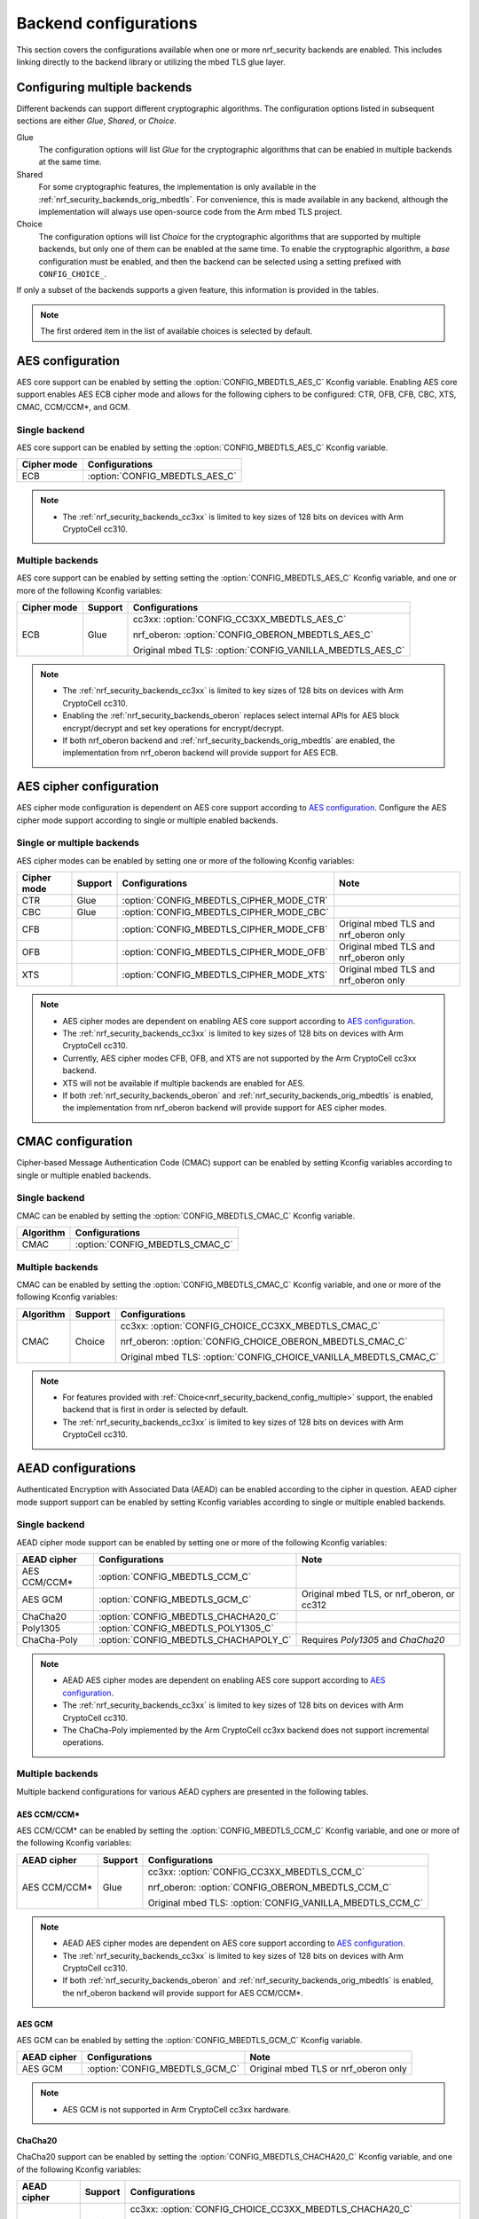 .. _nrf_security_backend_config:

Backend configurations
######################

This section covers the configurations available when one or more nrf_security backends are enabled.
This includes linking directly to the backend library or utilizing the mbed TLS glue layer.

.. _nrf_security_backend_config_multiple:

Configuring multiple backends
*****************************

Different backends can support different cryptographic algorithms.
The configuration options listed in subsequent sections are either *Glue*, *Shared*, or *Choice*.

Glue
   The configuration options will list `Glue` for the cryptographic algorithms that can be enabled in multiple backends at the same time.
Shared
   For some cryptographic features, the implementation is only available in the :ref:`nrf_security_backends_orig_mbedtls`.
   For convenience, this is made available in any backend, although the implementation will always use open-source code from the Arm mbed TLS project.
Choice
   The configuration options will list `Choice` for the cryptographic algorithms that are supported by multiple backends, but only one of them can be enabled at the same time.
   To enable the cryptographic algorithm, a `base` configuration must be enabled, and then the backend can be selected using a setting prefixed with ``CONFIG_CHOICE_``.

If only a subset of the backends supports a given feature, this information is provided in the tables.

.. note::
   The first ordered item in the list of available choices is selected by default.


AES configuration
*****************

AES core support can be enabled by setting the :option:`CONFIG_MBEDTLS_AES_C` Kconfig variable.
Enabling AES core support enables AES ECB cipher mode and allows for the following ciphers to be configured: CTR, OFB, CFB, CBC, XTS, CMAC, CCM/CCM*, and GCM.

Single backend
==============

AES core support can be enabled by setting the :option:`CONFIG_MBEDTLS_AES_C` Kconfig variable.

+--------------+-----------------------------------+
| Cipher mode  | Configurations                    |
+==============+===================================+
| ECB          | :option:`CONFIG_MBEDTLS_AES_C`    |
+--------------+-----------------------------------+

.. note::
   * The :ref:`nrf_security_backends_cc3xx` is limited to key sizes of 128 bits on devices with Arm CryptoCell cc310.

Multiple backends
=================

AES core support can be enabled by setting setting the :option:`CONFIG_MBEDTLS_AES_C` Kconfig variable, and one or more of the following Kconfig variables:

+--------------+----------------+------------------------------------------------------------+
| Cipher mode  | Support        | Configurations                                             |
+==============+================+============================================================+
| ECB          | Glue           | cc3xx: :option:`CONFIG_CC3XX_MBEDTLS_AES_C`                |
|              |                |                                                            |
|              |                | nrf_oberon: :option:`CONFIG_OBERON_MBEDTLS_AES_C`          |
|              |                |                                                            |
|              |                | Original mbed TLS: :option:`CONFIG_VANILLA_MBEDTLS_AES_C`  |
+--------------+----------------+------------------------------------------------------------+

.. note::
   * The :ref:`nrf_security_backends_cc3xx` is limited to key sizes of 128 bits on devices with Arm CryptoCell cc310.
   * Enabling the :ref:`nrf_security_backends_oberon` replaces select internal APIs for AES block encrypt/decrypt and set key operations for encrypt/decrypt.
   * If both nrf_oberon backend and :ref:`nrf_security_backends_orig_mbedtls` are enabled, the implementation from
     nrf_oberon backend will provide support for AES ECB.


AES cipher configuration
************************

AES cipher mode configuration is dependent on AES core support according to `AES configuration`_.
Configure the AES cipher mode support according to single or multiple enabled backends.

Single or multiple backends
===========================

AES cipher modes can be enabled by setting one or more of the following Kconfig variables:

+--------------+-----------------+---------------------------------------------+----------------------------------------+
| Cipher mode  | Support         | Configurations                              | Note                                   |
+==============+=================+=============================================+========================================+
| CTR          | Glue            | :option:`CONFIG_MBEDTLS_CIPHER_MODE_CTR`    |                                        |
+--------------+-----------------+---------------------------------------------+----------------------------------------+
| CBC          | Glue            | :option:`CONFIG_MBEDTLS_CIPHER_MODE_CBC`    |                                        |
+--------------+-----------------+---------------------------------------------+----------------------------------------+
| CFB          |                 | :option:`CONFIG_MBEDTLS_CIPHER_MODE_CFB`    | Original mbed TLS and nrf_oberon only  |
+--------------+-----------------+---------------------------------------------+----------------------------------------+
| OFB          |                 | :option:`CONFIG_MBEDTLS_CIPHER_MODE_OFB`    | Original mbed TLS and nrf_oberon only  |
+--------------+-----------------+---------------------------------------------+----------------------------------------+
| XTS          |                 | :option:`CONFIG_MBEDTLS_CIPHER_MODE_XTS`    | Original mbed TLS and nrf_oberon only  |
+--------------+-----------------+---------------------------------------------+----------------------------------------+

.. note::
   * AES cipher modes are dependent on enabling AES core support according to `AES configuration`_.
   * The :ref:`nrf_security_backends_cc3xx` is limited to key sizes of 128 bits on devices with Arm CryptoCell cc310.
   * Currently, AES cipher modes CFB, OFB, and XTS are not supported by the Arm CryptoCell cc3xx backend.
   * XTS will not be available if multiple backends are enabled for AES.
   * If both :ref:`nrf_security_backends_oberon` and :ref:`nrf_security_backends_orig_mbedtls` is enabled, the implementation from
     nrf_oberon backend will provide support for AES cipher modes.


CMAC configuration
******************

Cipher-based Message Authentication Code (CMAC) support can be enabled by setting Kconfig variables according to single or multiple enabled backends.

Single backend
==============

CMAC can be enabled by setting the :option:`CONFIG_MBEDTLS_CMAC_C` Kconfig variable.

+--------------+-----------------------------------+
| Algorithm    | Configurations                    |
+==============+===================================+
| CMAC         | :option:`CONFIG_MBEDTLS_CMAC_C`   |
+--------------+-----------------------------------+

Multiple backends
=================

CMAC can be enabled by setting the :option:`CONFIG_MBEDTLS_CMAC_C` Kconfig variable, and one or more of the following Kconfig variables:

+--------------+-----------------------------+--------------------------------------------------------------------+
| Algorithm    | Support                     | Configurations                                                     |
+==============+=============================+====================================================================+
| CMAC         | Choice                      | cc3xx: :option:`CONFIG_CHOICE_CC3XX_MBEDTLS_CMAC_C`                |
|              |                             |                                                                    |
|              |                             | nrf_oberon: :option:`CONFIG_CHOICE_OBERON_MBEDTLS_CMAC_C`          |
|              |                             |                                                                    |
|              |                             | Original mbed TLS: :option:`CONFIG_CHOICE_VANILLA_MBEDTLS_CMAC_C`  |
+--------------+-----------------------------+--------------------------------------------------------------------+

.. note::
   * For features provided with :ref:`Choice<nrf_security_backend_config_multiple>` support, the enabled backend that is first in order is selected by default.
   * The :ref:`nrf_security_backends_cc3xx` is limited to key sizes of 128 bits on devices with Arm CryptoCell cc310.

AEAD configurations
*******************

Authenticated Encryption with Associated Data (AEAD) can be enabled according to the cipher in question.
AEAD cipher mode support support can be enabled by setting Kconfig variables according to single or multiple enabled backends.

Single backend
==============

AEAD cipher mode support can be enabled by setting one or more of the following Kconfig variables:

+--------------+-----------------------------------------+-----------------------------------------+
| AEAD cipher  | Configurations                          | Note                                    |
+==============+=========================================+=========================================+
| AES CCM/CCM* | :option:`CONFIG_MBEDTLS_CCM_C`          |                                         |
+--------------+-----------------------------------------+-----------------------------------------+
| AES GCM      | :option:`CONFIG_MBEDTLS_GCM_C`          | Original mbed TLS, or nrf_oberon,       |
|              |                                         | or cc312                                |
+--------------+-----------------------------------------+-----------------------------------------+
| ChaCha20     | :option:`CONFIG_MBEDTLS_CHACHA20_C`     |                                         |
+--------------+-----------------------------------------+-----------------------------------------+
| Poly1305     | :option:`CONFIG_MBEDTLS_POLY1305_C`     |                                         |
+--------------+-----------------------------------------+-----------------------------------------+
| ChaCha-Poly  | :option:`CONFIG_MBEDTLS_CHACHAPOLY_C`   | Requires `Poly1305` and `ChaCha20`      |
+--------------+-----------------------------------------+-----------------------------------------+

.. note::
   * AEAD AES cipher modes are dependent on enabling AES core support according to `AES configuration`_.
   * The :ref:`nrf_security_backends_cc3xx` is limited to key sizes of 128 bits on devices with Arm CryptoCell cc310.
   * The ChaCha-Poly implemented by the Arm CryptoCell cc3xx backend does not support incremental operations.


Multiple backends
=================

Multiple backend configurations for various AEAD cyphers are presented in the following tables.

AES CCM/CCM*
------------

AES CCM/CCM* can be enabled by setting the :option:`CONFIG_MBEDTLS_CCM_C` Kconfig variable, and one or more of the following Kconfig variables:

+--------------+-----------------+-----------------------------------------------------------------+
| AEAD cipher  | Support         | Configurations                                                  |
+==============+=================+=================================================================+
| AES CCM/CCM* | Glue            | cc3xx: :option:`CONFIG_CC3XX_MBEDTLS_CCM_C`                     |
|              |                 |                                                                 |
|              |                 | nrf_oberon: :option:`CONFIG_OBERON_MBEDTLS_CCM_C`               |
|              |                 |                                                                 |
|              |                 | Original mbed TLS: :option:`CONFIG_VANILLA_MBEDTLS_CCM_C`       |
+--------------+-----------------+-----------------------------------------------------------------+

.. note::
   * AEAD AES cipher modes are dependent on AES core support according to `AES configuration`_.
   * The :ref:`nrf_security_backends_cc3xx` is limited to key sizes of 128 bits on devices with Arm CryptoCell cc310.
   * If both :ref:`nrf_security_backends_oberon` and :ref:`nrf_security_backends_orig_mbedtls` is enabled, the nrf_oberon backend will
     provide support for AES CCM/CCM*.

AES GCM
-------

AES GCM can be enabled by setting the :option:`CONFIG_MBEDTLS_GCM_C` Kconfig variable.

+--------------+-----------------------------------+--------------------------------------+
| AEAD cipher  | Configurations                    | Note                                 |
+==============+===================================+======================================+
| AES GCM      | :option:`CONFIG_MBEDTLS_GCM_C`    | Original mbed TLS or nrf_oberon only |
+--------------+-----------------------------------+--------------------------------------+

.. note::
   * AES GCM is not supported in Arm CryptoCell cc3xx hardware.

ChaCha20
--------

ChaCha20 support can be enabled by setting the :option:`CONFIG_MBEDTLS_CHACHA20_C` Kconfig variable, and one of the following Kconfig variables:

+--------------+-----------------+--------------------------------------------------------------------------+
| AEAD cipher  | Support         | Configurations                                                           |
+==============+=================+==========================================================================+
| ChaCha20     | Choice          | cc3xx: :option:`CONFIG_CHOICE_CC3XX_MBEDTLS_CHACHA20_C`                  |
|              |                 |                                                                          |
|              |                 | Original mbed TLS: :option:`CONFIG_CHOICE_VANILLA_MBEDTLS_CHACHA20_C`    |
+--------------+-----------------+--------------------------------------------------------------------------+

.. note::
   * For features provided with :ref:`Choice<nrf_security_backend_config_multiple>` support, the enabled backend that is first in order is selected by default.
   * The ChaCha-Poly implemented by the :ref:`nrf_security_backends_cc3xx` does not support incremental operations.

Poly1305
--------

Poly1305 can be enabled by setting the :option:`CONFIG_MBEDTLS_POLY1305_C` Kconfig variable and one of the following Kconfig variables:

+--------------+-----------------+-----------------------------------------------------------------------+
| AEAD cipher  | Support         | Configurations                                                        |
+==============+=================+=======================================================================+
| Poly1305     | Choice          | cc3xx: :option:`CONFIG_CHOICE_CC3XX_MBEDTLS_POLY1305_C`               |
|              |                 |                                                                       |
|              |                 | Original mbed TLS: :option:`CONFIG_CHOICE_VANILLA_MBEDTLS_POLY1305_C` |
+--------------+-----------------+-----------------------------------------------------------------------+

.. note::
   * For features provided with :ref:`Choice<nrf_security_backend_config_multiple>` support, the enabled backend that is first in order is selected by default.
   * The ChaCha-Poly implemented by the :ref:`nrf_security_backends_cc3xx` does not support incremental operations.


ChaCha-Poly
-----------

ChaCha-Poly can be enabled by setting the :option:`CONFIG_MBEDTLS_CHACHAPOLY_C` Kconfig variable, and one of the following Kconfig variables:

+--------------+-----------------+--------------------------------------------------------------------------+
| AEAD cipher  | Support         | Configurations                                                           |
+==============+=================+==========================================================================+
| ChaCha-Poly  | Choice          | cc3xx: :option:`CONFIG_CHOICE_VANILLA_MBEDTLS_CHACHAPOLY_C`              |
|              |                 |                                                                          |
|              |                 | Original mbed TLS: :option:`CONFIG_CHOICE_VANILLA_MBEDTLS_CHACHAPOLY_C`  |
+--------------+-----------------+--------------------------------------------------------------------------+

.. note::
   * ChaCha-Poly support requires enabling both `ChaCha20`_ and `Poly1305`_.
   * For features provided with :ref:`Choice<nrf_security_backend_config_multiple>` support, the enabled backend that is first in order is selected by default.
   * The ChaCha-Poly implementation in :ref:`nrf_security_backends_cc3xx` does not support incremental operations.

DHM configurations
******************

Diffie-Hellman-Merkel (DHM) support can be enabled by setting Kconfig variables according to single or multiple enabled backends.

Single backend
==============

DHM can be enabled by setting the :option:`CONFIG_MBEDTLS_DHM_C` Kconfig variable.

+--------------+--------------------------------------+
| Algorithm    | Configurations                       |
+==============+======================================+
| DHM          | :option:`CONFIG_MBEDTLS_DHM_C`       |
+--------------+--------------------------------------+

.. note::
   :ref:`nrf_security_backends_cc3xx`  is limited to key size of <= 2048 bits.

Multiple backends
=================

DHM can be enabled by setting the :option:`CONFIG_MBEDTLS_DHM_C` Kconfig variable, and one or more of the following Kconfig variables:

+--------------+--------------+--------------------------------------------------------------+
| Algorithm    | Support      | Configurations                                               |
+==============+==============+==============================================================+
| DHM          | Glue         | cc3xx: :option:`CONFIG_CC3XX_MBEDTLS_DHM_C`                  |
|              |              |                                                              |
|              |              | Original mbed TLS: :option:`CONFIG_VANILLA_MBEDTLS_DHM_C`    |
+--------------+--------------+--------------------------------------------------------------+

.. note::
   * :ref:`nrf_security_backends_cc3xx`  is limited to key size of <= 2048 bits.


ECC configurations
******************

Elliptic Curve Cryptography (ECC) configuration provides support for Elliptic Curve over GF(p).
ECC core support can be enabled by setting the :option:`CONFIG_MBEDTLS_ECP_C` Kconfig variable.
Enabling :option:`CONFIG_MBEDTLS_ECP_C` will activate configuration options that depend upon ECC, such as ECDH, ECDSA, ECJPAKE, and a selection of ECC curves to support in the system.
If multiple backends are available, you can select which backend to use for :option:`CONFIG_MBEDTLS_ECP_C`.
This backend will be used to provide support for ECDH, ECDSA, and/or ECJPAKE (if enabled).

Single backend
==============

ECC core support can be enabled by setting the :option:`CONFIG_MBEDTLS_ECP_C` Kconfig variable.

Multiple backends
=================

ECC core support can be enabled by setting the :option:`CONFIG_MBEDTLS_ECP_C` Kconfig variable, and one of the following Kconfig variables:

+--------------+--------------+--------------------------------------------------------------------+
| Algorithm    | Support      | Configurations                                                     |
+==============+==============+====================================================================+
| ECP          | Choice       | cc3xx: :option:`CONFIG_CHOICE_CC3XX_MBEDTLS_ECP_C`                 |
|              |              |                                                                    |
|              |              | nrf_oberon: :option:`CONFIG_CHOICE_OBERON_MBEDTLS_ECP_C`           |
|              |              |                                                                    |
|              |              | Original mbed TLS: :option:`CONFIG_CHOICE_VANILLA_MBEDTLS_ECP_C`   |
+--------------+--------------+--------------------------------------------------------------------+

.. note::
   * For features provided with :ref:`Choice<nrf_security_backend_config_multiple>` support, the enabled backend that is first in order is selected by default.
   * The :ref:`nrf_oberon_readme` only supports ECC curve secp256r1.


ECDH configurations
*******************

Elliptic Curve Diffie-Hellman (ECDH) support can be enabled by setting the :option:`CONFIG_MBEDTLS_ECDH_C` Kconfig variable.

+--------------+--------------------------------------+
| Algorithm    | Configurations                       |
+==============+======================================+
| ECDH         | :option:`CONFIG_MBEDTLS_ECDH_C`      |
+--------------+--------------------------------------+

.. note::
   * ECDH support depends upon `ECC Configurations`_ being enabled.
   * The :ref:`nrf_cc3xx_mbedcrypto_readme` does not integrate on ECP layer.
     Only the top-level APIs for ECDH are replaced.
   * The :ref:`nrf_oberon_readme` only supports ECC curve secp256r1.


ECDSA configurations
********************

Elliptic Curve Digital Signature Algorithm (ECDSA) support can be enabled be configured by setting the :option:`CONFIG_MBEDTLS_ECDSA_C` Kconfig variable.

+--------------+---------------------------------------+
| Algorithm    | Configurations                        |
+==============+=======================================+
| ECDSA        | :option:`CONFIG_MBEDTLS_ECDSA_C`      |
+--------------+---------------------------------------+

.. note::
   * ECDSA support depends upon `ECC Configurations`_ being enabled.
   * The :ref:`nrf_cc3xx_mbedcrypto_readme` does not integrate on ECP layer.
     Only the top-level APIs for ECDSA are replaced.
   * The :ref:`nrf_oberon_readme` only supports ECC curve secp256r1.


ECJPAKE configurations
**********************

Elliptic Curve, Password Authenticated Key Exchange by Juggling (ECJPAKE) support can be enabled by setting the :option:`CONFIG_MBEDTLS_ECJPAKE_C` Kconfig variable.

+--------------+---------------------------------------+
| Algorithm    | Configurations                        |
+==============+=======================================+
| ECJPAKE      | :option:`CONFIG_MBEDTLS_ECJPAKE_C`    |
+--------------+---------------------------------------+

.. note::
   * ECJPAKE support depends upon `ECC Configurations`_ being enabled.
   * The :ref:`nrf_oberon_readme` only supports ECC curve secp256r1.

.. _nrf_security_backend_config_ecc_curves:

ECC curves configurations
*************************

It is possible to configure the curves that should be supported in the system
depending on the backend selected.

The following table shows the curves that can be enabled.

+-----------------------------+-----------------------------------------------------+--------------------------+
| Curve                       | Configurations                                      | Note                     |
+=============================+=====================================================+==========================+
| NIST secp192r1              | :option:`CONFIG_MBEDTLS_ECP_DP_SECP192R1_ENABLED`   |                          |
+-----------------------------+-----------------------------------------------------+--------------------------+
| NIST secp224r1              | :option:`CONFIG_MBEDTLS_ECP_DP_SECP224R1_ENABLED`   |                          |
+-----------------------------+-----------------------------------------------------+--------------------------+
| NIST secp256r1              | :option:`CONFIG_MBEDTLS_ECP_DP_SECP256R1_ENABLED`   |                          |
+-----------------------------+-----------------------------------------------------+--------------------------+
| NIST secp384r1              | :option:`CONFIG_MBEDTLS_ECP_DP_SECP384R1_ENABLED`   |                          |
+-----------------------------+-----------------------------------------------------+--------------------------+
| NIST secp521r1              | :option:`CONFIG_MBEDTLS_ECP_DP_SECP521R1_ENABLED`   |                          |
+-----------------------------+-----------------------------------------------------+--------------------------+
| Koblitz secp192k1           | :option:`CONFIG_MBEDTLS_ECP_DP_SECP192K1_ENABLED`   |                          |
+-----------------------------+-----------------------------------------------------+--------------------------+
| Koblitz secp224k1           | :option:`CONFIG_MBEDTLS_ECP_DP_SECP224K1_ENABLED`   |                          |
+-----------------------------+-----------------------------------------------------+--------------------------+
| Koblitz secp256k1           | :option:`CONFIG_MBEDTLS_ECP_DP_SECP256K1_ENABLED`   |                          |
+-----------------------------+-----------------------------------------------------+--------------------------+
| Brainpool bp256r1           | :option:`CONFIG_MBEDTLS_ECP_DP_BP256R1_ENABLED`     | Original mbed TLS only   |
+-----------------------------+-----------------------------------------------------+--------------------------+
| Brainpool bp384r1           | :option:`CONFIG_MBEDTLS_ECP_DP_BP384R1_ENABLED`     | Original mbed TLS only   |
+-----------------------------+-----------------------------------------------------+--------------------------+
| Brainpool bp512r1           | :option:`CONFIG_MBEDTLS_ECP_DP_BP512R1_ENABLED`     | Original mbed TLS only   |
+-----------------------------+-----------------------------------------------------+--------------------------+
| Curve25519 / Edwards25519   | :option:`CONFIG_MBEDTLS_ECP_DP_CURVE25519_ENABLED`  |                          |
+-----------------------------+-----------------------------------------------------+--------------------------+
| Curve448 / Edwards448       | :option:`CONFIG_MBEDTLS_ECP_DP_CURVE448_ENABLED`    | Original mbed TLS only   |
+-----------------------------+-----------------------------------------------------+--------------------------+

.. note::
   * The :ref:`nrf_oberon_readme` only supports ECC curve secp256r1.
   * Choosing the nrf_oberon backend does not allow enabling the rest of the ECC curve types.


RSA configurations
******************

Rivest-Shamir-Adleman (RSA) support can be enabled by setting Kconfig variables according to single or multiple enabled backends.

Single backend
==============

RSA support can be enabled by setting the :option:`CONFIG_MBEDTLS_RSA_C` Kconfig variable.

+--------------+---------------------------------------+
| Algorithm    | Configurations                        |
+==============+=======================================+
| RSA          | :option:`CONFIG_MBEDTLS_RSA_C`        |
+--------------+---------------------------------------+

.. note::
   :ref:`nrf_security_backends_cc3xx`  is limited to key sizes of <= 2048 bits.

Multiple backends
=================

RSA support can be enabled by setting the :option:`CONFIG_MBEDTLS_RSA_C` Kconfig variable, and one of the following Kconfig variables:

+--------------+-----------------+--------------------------------------------------------------------+
| Algorithm    | Support         | Configurations                                                     |
+==============+=================+====================================================================+
| RSA          | Choice          | cc3xx: :option:`CONFIG_CHOICE_CC3XX_MBEDTLS_RSA_C`                 |
|              |                 |                                                                    |
|              |                 | Original mbed TLS: :option:`CONFIG_CHOICE_VANILLA_MBEDTLS_RSA_C`   |
+--------------+-----------------+--------------------------------------------------------------------+

.. note::
   * For configurations providing :ref:`Choice<nrf_security_backend_config_multiple>` support, the enabled backend that is first in order is selected by default.
   * :ref:`nrf_security_backends_cc3xx`  is limited to key sizes of <= 2048 bits.

Secure Hash configurations
**************************

The Secure Hash algorithms can be configured by setting Kconfig variables according to single or multiple enabled backends.

Single backend
==============

SHA support can be enabled by setting Kconfig according to the following table:

+--------------+--------------------+--------------------------------------+
| Algorithm    | Support            | Backend selection                    |
+==============+====================+======================================+
| SHA-1        |                    | :option:`CONFIG_MBEDTLS_SHA1_C`      |
+--------------+--------------------+--------------------------------------+
| SHA-256      |                    | :option:`CONFIG_MBEDTLS_SHA256_C`    |
+--------------+--------------------+--------------------------------------+
| SHA-512      | Shared             | :option:`CONFIG_MBEDTLS_SHA512_C`    |
+--------------+--------------------+--------------------------------------+

Multiple backends
=================

Multiple backend configurations for Secure Hash algorithms are presented in the following tables.

SHA-1
-----

SHA-1 support can be enabled by setting the :option:`CONFIG_MBEDTLS_SHA1_C` Kconfig variable, and one of the following Kconfig variables:

+--------------+-----------------+--------------------------------------------------------------------+
| Algorithm    | Support         | Backend selection                                                  |
+==============+=================+====================================================================+
| SHA-1        | Choice          | cc3xx: :option:`CONFIG_CHOICE_CC3XX_MBEDTLS_SHA1_C`                |
|              |                 |                                                                    |
|              |                 | nrf_oberon: :option:`CONFIG_CHOICE_OBERON_MBEDTLS_SHA1_C`          |
|              |                 |                                                                    |
|              |                 | Original mbed TLS: :option:`CONFIG_CHOICE_VANILLA_MBEDTLS_SHA1_C`  |
+--------------+-----------------+--------------------------------------------------------------------+

.. note::
   * For features provided with :ref:`Choice<nrf_security_backend_config_multiple>` support, the enabled backend that is first in order is selected by default.

SHA-256
-------

SHA-256 support can be enabled by setting the :option:`CONFIG_MBEDTLS_SHA256_C` Kconfig variable, and one of the following Kconfig variables:

+--------------+-----------------+-----------------------------------------------------------------------+
| Algorithm    | Support         | Backend selection                                                     |
+==============+=================+=======================================================================+
| SHA-256      | Choice          | cc3xx: :option:`CONFIG_CHOICE_CC3XX_MBEDTLS_SHA256_C`                 |
|              |                 |                                                                       |
|              |                 | nrf_oberon: :option:`CONFIG_CHOICE_OBERON_MBEDTLS_SHA256_C`           |
|              |                 |                                                                       |
|              |                 | Original mbed TLS: :option:`CONFIG_CHOICE_VANILLA_MBEDTLS_SHA256_C`   |
+--------------+-----------------+-----------------------------------------------------------------------+

.. note::
   * For features provided with :ref:`Choice<nrf_security_backend_config_multiple>` support, the enabled backend that is first in order is selected by default.
   * The nrf_oberon backend does not support SHA-224.

SHA-512
-------

SHA-256 support can be configured by setting the :option:`CONFIG_MBEDTLS_SHA512_C` Kconfig variable.

+--------------+-----------------+-----------------------------------------------------------------+
| Algorithm    | Support         | Backend selection                                               |
+==============+=================+=================================================================+
| SHA-512      | Shared          | :option:`CONFIG_MBEDTLS_SHA512_C`                               |
+--------------+-----------------+-----------------------------------------------------------------+

.. note::
   * For features provided with :ref:`Choice<nrf_security_backend_config_multiple>` support, the enabled backend that is first in order is selected by default.

Backend platform-specific configurations
****************************************

The Kconfig integration of nrf_security module coupled with CMake sets some default configurations to ensure that the backend works as expected.

This includes integration with entropy data sampled from the Arm CryptoCell cc3xx hardware, as well as a way to abstract the memory management in an RTOS context.
See the :ref:`nrf_cc3xx_mbedcrypto_readme` documentation for details.

